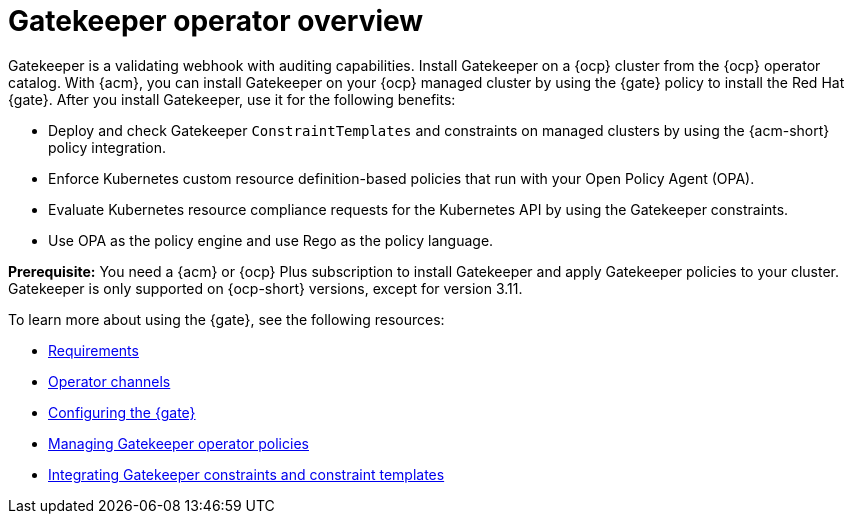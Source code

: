 [#gatekeeper-operator-overview]
= Gatekeeper operator overview 

Gatekeeper is a validating webhook with auditing capabilities. Install Gatekeeper on a {ocp} cluster from the {ocp} operator catalog. With {acm}, you can install Gatekeeper on your {ocp} managed cluster by using the {gate} policy to install the Red Hat {gate}. After you install Gatekeeper, use it for the following benefits: 

- Deploy and check Gatekeeper `ConstraintTemplates` and constraints on managed clusters by using the {acm-short} policy integration. 
- Enforce Kubernetes custom resource definition-based policies that run with your Open Policy Agent (OPA).
- Evaluate Kubernetes resource compliance requests for the Kubernetes API by using the Gatekeeper constraints.
- Use OPA as the policy engine and use Rego as the policy language.

*Prerequisite:* You need a {acm} or {ocp} Plus subscription to install Gatekeeper and apply Gatekeeper policies to your cluster. Gatekeeper is only supported on {ocp-short} versions, except for version 3.11.

To learn more about using the {gate}, see the following resources:

- xref:../gatekeeper_operator/requirements.adoc#requirements[Requirements]
- xref:../gatekeeper_operator/channels.adoc#channels[Operator channels]
- xref:../gatekeeper_operator/configure_gatekeeper_operator.adoc#configuring-gatekeeper-operator[Configuring the {gate}]
- xref:../gatekeeper_operator/manage_gatekeeper.adoc#managing-gatekeeper-operator-installation-policies[Managing Gatekeeper operator policies]
- xref:../gatekeeper_operator/gatekeeper_policy_constraints.adoc#integrating-gatekeeper-constraints-templates[Integrating Gatekeeper constraints and constraint templates]